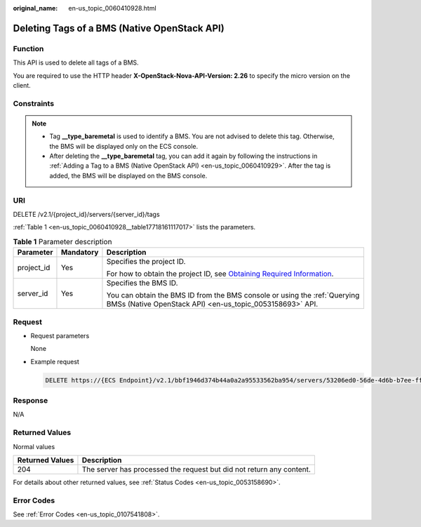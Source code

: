 :original_name: en-us_topic_0060410928.html

.. _en-us_topic_0060410928:

Deleting Tags of a BMS (Native OpenStack API)
=============================================

Function
--------

This API is used to delete all tags of a BMS.

You are required to use the HTTP header **X-OpenStack-Nova-API-Version: 2.26** to specify the micro version on the client.

Constraints
-----------

.. note::

   -  Tag **\__type_baremetal** is used to identify a BMS. You are not advised to delete this tag. Otherwise, the BMS will be displayed only on the ECS console.
   -  After deleting the **\__type_baremetal** tag, you can add it again by following the instructions in :ref:`Adding a Tag to a BMS (Native OpenStack API) <en-us_topic_0060410929>`. After the tag is added, the BMS will be displayed on the BMS console.

URI
---

DELETE /v2.1/{project_id}/servers/{server_id}/tags

:ref:`Table 1 <en-us_topic_0060410928__table17718161117017>` lists the parameters.

.. _en-us_topic_0060410928__table17718161117017:

.. table:: **Table 1** Parameter description

   +-----------------------+-----------------------+-------------------------------------------------------------------------------------------------------------------------------------------------------+
   | Parameter             | Mandatory             | Description                                                                                                                                           |
   +=======================+=======================+=======================================================================================================================================================+
   | project_id            | Yes                   | Specifies the project ID.                                                                                                                             |
   |                       |                       |                                                                                                                                                       |
   |                       |                       | For how to obtain the project ID, see `Obtaining Required Information <https://docs.otc.t-systems.com/en-us/api/apiug/apig-en-api-180328009.html>`__. |
   +-----------------------+-----------------------+-------------------------------------------------------------------------------------------------------------------------------------------------------+
   | server_id             | Yes                   | Specifies the BMS ID.                                                                                                                                 |
   |                       |                       |                                                                                                                                                       |
   |                       |                       | You can obtain the BMS ID from the BMS console or using the :ref:`Querying BMSs (Native OpenStack API) <en-us_topic_0053158693>` API.                 |
   +-----------------------+-----------------------+-------------------------------------------------------------------------------------------------------------------------------------------------------+

Request
-------

-  Request parameters

   None

-  Example request

   .. code-block:: text

      DELETE https://{ECS Endpoint}/v2.1/bbf1946d374b44a0a2a95533562ba954/servers/53206ed0-56de-4d6b-b7ee-ffc62ca26f43/tags

Response
--------

N/A

Returned Values
---------------

Normal values

+-----------------+----------------------------------------------------------------------+
| Returned Values | Description                                                          |
+=================+======================================================================+
| 204             | The server has processed the request but did not return any content. |
+-----------------+----------------------------------------------------------------------+

For details about other returned values, see :ref:`Status Codes <en-us_topic_0053158690>`.

Error Codes
-----------

See :ref:`Error Codes <en-us_topic_0107541808>`.
